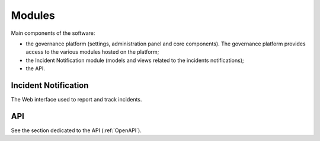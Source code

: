 Modules
=======

Main components of the software:

- the governance platform (settings, administration panel and core
  components). The governance platform provides access to the various modules hosted on the platform;
- the Incident Notification module (models and views related to the
  incidents notifications);
- the API.


Incident Notification
---------------------

The Web interface used to report and track incidents.


API
---

See the section dedicated to the API (:ref:`OpenAPI`).
